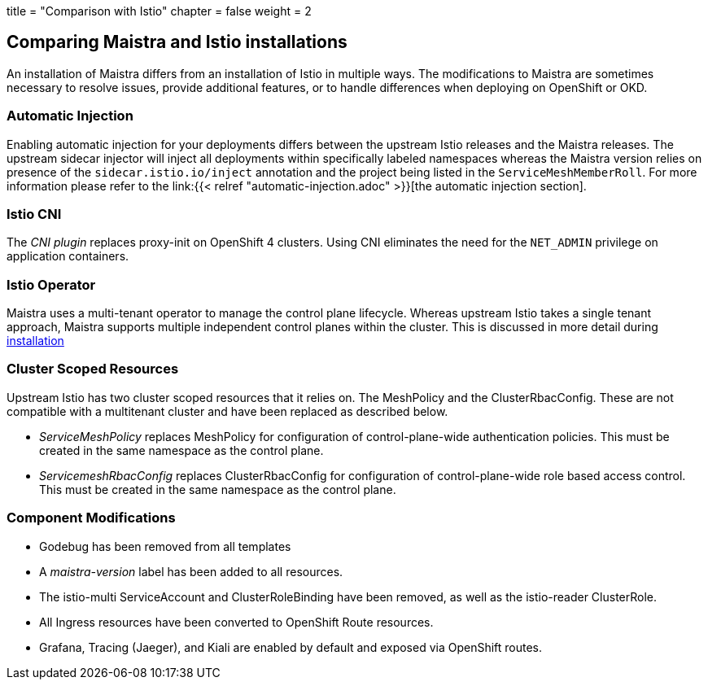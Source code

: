 +++
title = "Comparison with Istio"
chapter = false
weight = 2
+++


== Comparing Maistra and Istio installations

An installation of Maistra differs from an installation of Istio in multiple
ways. The modifications to Maistra are sometimes necessary to resolve issues,
provide additional features, or to handle differences when deploying on
OpenShift or OKD.

=== Automatic Injection

Enabling automatic injection for your deployments differs between the upstream
Istio releases and the Maistra releases.  The upstream sidecar injector will
inject all deployments within specifically labeled namespaces whereas the
Maistra version relies on presence of the 
`sidecar.istio.io/inject` annotation and the project being listed in the
`ServiceMeshMemberRoll`.  For more information please refer to the
link:{{< relref "automatic-injection.adoc" >}}[the automatic injection section].

=== Istio CNI

The _CNI plugin_ replaces proxy-init on OpenShift 4 clusters. Using CNI eliminates
the need for the `NET_ADMIN` privilege on application containers.

=== Istio Operator

Maistra uses a multi-tenant operator to manage the control plane lifecycle.
Whereas upstream Istio takes a single tenant approach, Maistra supports
multiple independent control planes within the cluster. This is discussed in
more detail during link:../installation/[installation]

=== Cluster Scoped Resources

Upstream Istio has two cluster scoped resources that it relies on. The MeshPolicy and the ClusterRbacConfig. These are not compatible with a multitenant cluster and have been replaced as described below.

* _ServiceMeshPolicy_ replaces MeshPolicy for configuration of control-plane-wide authentication policies. This must be created in the same namespace as the control plane.
* _ServicemeshRbacConfig_ replaces ClusterRbacConfig for configuration of control-plane-wide role based access control. This must be created in the same namespace as the control plane.

=== Component Modifications

* Godebug has been removed from all templates
* A _maistra-version_ label has been added to all resources.
* The istio-multi ServiceAccount and ClusterRoleBinding have been removed, as well as the istio-reader ClusterRole.
* All Ingress resources have been converted to OpenShift Route resources.
* Grafana, Tracing (Jaeger), and Kiali are enabled by default and exposed via OpenShift routes.

